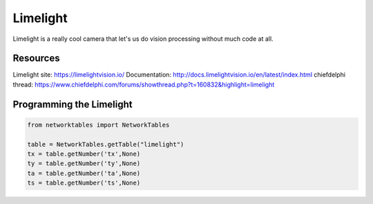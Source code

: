 ==============
Limelight
==============
Limelight is a really cool camera that let's us do vision processing without much code at all.

Resources
=============
Limelight site: https://limelightvision.io/
Documentation: http://docs.limelightvision.io/en/latest/index.html
chiefdelphi thread: https://www.chiefdelphi.com/forums/showthread.php?t=160832&highlight=limelight

Programming the Limelight
=========================

.. code-block:: python

  from networktables import NetworkTables

  table = NetworkTables.getTable("limelight")
  tx = table.getNumber('tx',None)
  ty = table.getNumber('ty',None)
  ta = table.getNumber('ta',None)
  ts = table.getNumber('ts',None)

